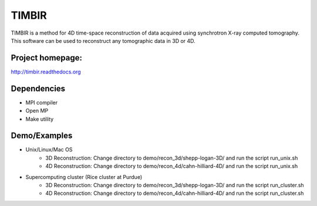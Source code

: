 TIMBIR
######

TIMBIR is a method for 4D time-space reconstruction of data acquired using synchrotron X-ray computed tomography.
This software can be used to reconstruct any tomographic data in 3D or 4D.

-----------------
Project homepage:
-----------------
`http://timbir.readthedocs.org <http://timbir.readthedocs.org>`_

------------
Dependencies
------------
- MPI compiler
- Open MP
- Make utility

-------------
Demo/Examples
-------------
- Unix/Linux/Mac OS
	- 3D Reconstruction: Change directory to demo/recon_3d/shepp-logan-3D/ and run the script run_unix.sh
	- 4D Reconstruction: Change directory to demo/recon_4d/cahn-hilliard-4D/ and run the script run_unix.sh
	
- Supercomputing cluster (Rice cluster at Purdue)
	- 3D Reconstruction: Change directory to demo/recon_3d/shepp-logan-3D/ and run the script run_cluster.sh
	- 4D Reconstruction: Change directory to demo/recon_4d/cahn-hilliard-4D/ and run the script run_cluster.sh

